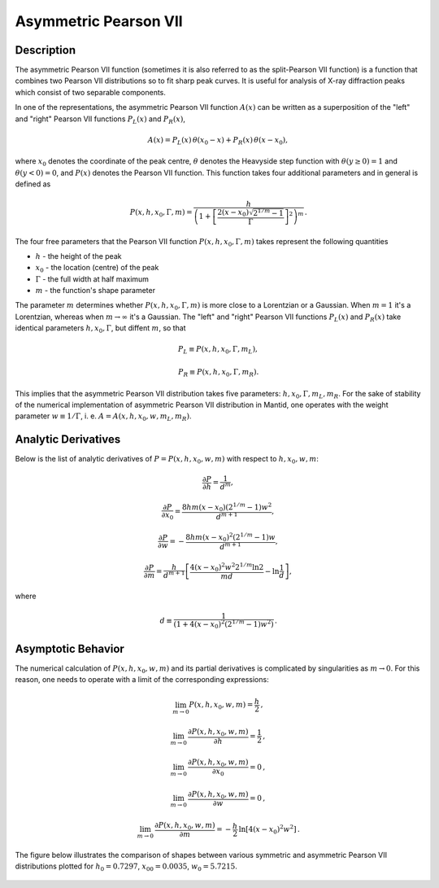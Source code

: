 .. _func-AsymmetricPearsonVII:

======================
Asymmetric Pearson VII
======================

.. index:: AsymmetricPearsonVII

Description
-----------

The asymmetric Pearson VII function (sometimes it is also referred to as the split-Pearson VII function) is a function that combines
two Pearson VII distributions so to fit sharp peak curves. It is useful for analysis of X-ray diffraction peaks which consist of two separable components.

In one of the representations, the asymmetric Pearson VII function :math:`A(x)` can be written as a superposition of the "left" and "right" Pearson VII functions :math:`P_L(x)` and :math:`P_R(x)`,

.. math:: A(x) = P_L(x) \, \theta(x_0 - x) + P_R(x) \, \theta(x - x_0),

where :math:`x_0` denotes the coordinate of the peak centre, :math:`\theta` denotes the Heavyside step function with :math:`\theta(y \ge 0) = 1` and :math:`\theta(y < 0)=0`, and :math:`P(x)` denotes the Pearson VII function. This function takes four additional parameters and in general is defined as

.. math:: P(x, h, x_0, \Gamma, m) = \frac{h}{\left(1 + \left[ \frac{2 (x-x_0) \sqrt{2^{1/m}-1}}{\Gamma} \right]^2 \right)^m} \, .

The four free parameters that the Pearson VII function :math:`P(x, h, x_0, \Gamma, m)` takes represent the following quantities

-  :math:`h` - the height of the peak
-  :math:`x_0` - the location (centre) of the peak
-  :math:`\Gamma` - the full width at half maximum
-  :math:`m` - the function's shape parameter

The parameter :math:`m` determines whether :math:`P(x, h, x_0, \Gamma, m)` is more close to a Lorentzian or a Gaussian. When :math:`m=1` it's a Lorentzian, whereas when :math:`m \rightarrow \infty` it's a Gaussian. The "left" and "right" Pearson VII functions :math:`P_L(x)` and :math:`P_R(x)` take identical parameters :math:`h, x_0, \Gamma`, but diffent :math:`m`, so that

.. math:: P_L \equiv P(x, h, x_0, \Gamma, m_L),
.. math:: P_R \equiv P(x, h, x_0, \Gamma, m_R).

This implies that the asymmetric Pearson VII distribution takes five parameters: :math:`h, x_0, \Gamma, m_L, m_R`. For the sake of stability of the numerical implementation of asymmetric Pearson VII distribution in Mantid, one operates with the weight parameter :math:`w \equiv 1/\Gamma`, i. e. :math:`A = A(x, h, x_0, w, m_L, m_R)`.

Analytic Derivatives
--------------------

Below is the list of analytic derivatives of :math:`P = P(x, h, x_0, w, m)` with respect to :math:`h, x_0, w, m`:

.. math:: \frac{\partial P}{\partial h} = \frac{1}{d^m},

.. math:: \frac{\partial P}{\partial x_0} = \frac{8 h m (x - x_0) \left( 2^{1/m} - 1 \right) w^2}{d^{m + 1}},

.. math:: \frac{\partial P}{\partial w} = - \frac{8 h m (x - x_0)^2 \left( 2^{1/m} - 1 \right) w}{d^{m + 1}},

.. math:: \frac{\partial P}{\partial m} = \frac{h}{d^{m + 1}} \left[ \frac{4 (x - x_0)^2 w^2 2^{1/m} \ln 2}{m d} - \ln \frac{1}{d} \right],

where

.. math:: d \equiv \frac{1}{\left( 1 + 4 \left( x - x_0 \right)^2 \left( 2^{1/m} - 1 \right) w^2 \right)} \, .

Asymptotic Behavior
-------------------

The numerical calculation of  :math:`P(x, h, x_0, w, m)` and its partial derivatives is complicated by singularities as :math:`m \rightarrow 0`. For this reason, one needs to operate with a limit of the corresponding expressions:

.. math:: \lim_{m \rightarrow 0} P(x, h, x_0, w, m) = \frac{h}{2} \, ,

.. math:: \lim_{m \rightarrow 0} \, \frac{\partial P(x, h, x_0, w, m)}{\partial h} = \frac{1}{2} \, ,

.. math:: \lim_{m \rightarrow 0} \, \frac{\partial P(x, h, x_0, w, m)}{\partial x_0} = 0 \, ,

.. math:: \lim_{m \rightarrow 0} \, \frac{\partial P(x, h, x_0, w, m)}{\partial w} = 0 \, ,

.. math:: \lim_{m \rightarrow 0} \, \frac{\partial P(x, h, x_0, w, m)}{\partial m} = - \frac{h}{2} \, \ln \left[ 4(x-x_0)^2 w^2 \right] \, .


The figure below illustrates the comparison of shapes between various symmetric and asymmetric Pearson VII distributions plotted for :math:`h_0 = 0.7297`, :math:`x_{00} = 0.0035`, :math:`w_0 = 5.7215`.

.. figure:: /images/AsymmetricPearsonVII.png
   :alt: AsymmetricPearsonVII.png

.. attributes::

.. properties::

.. categories::

.. sourcelink::
